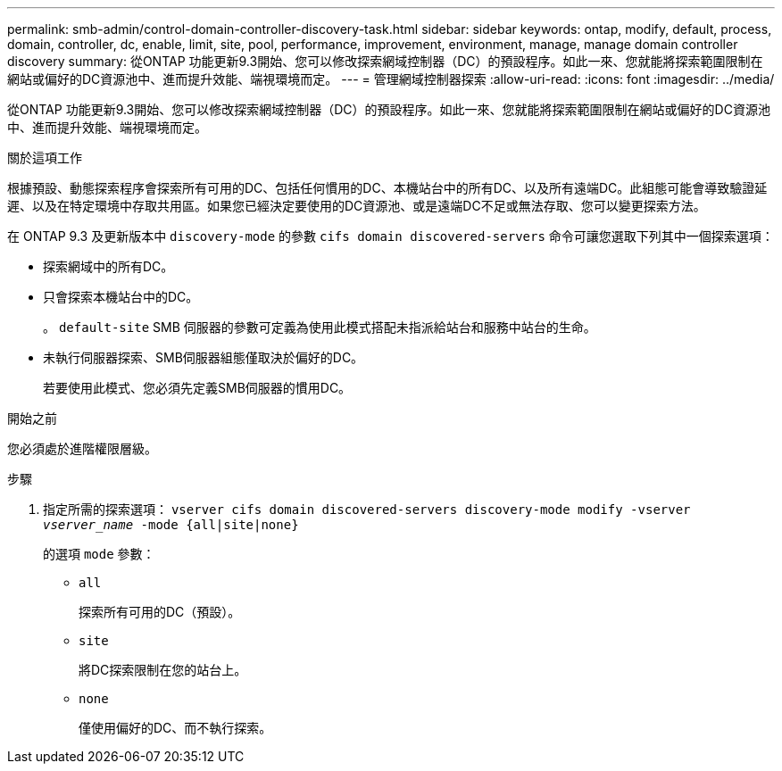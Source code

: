 ---
permalink: smb-admin/control-domain-controller-discovery-task.html 
sidebar: sidebar 
keywords: ontap, modify, default, process, domain, controller, dc, enable, limit, site, pool, performance, improvement, environment, manage, manage domain controller discovery 
summary: 從ONTAP 功能更新9.3開始、您可以修改探索網域控制器（DC）的預設程序。如此一來、您就能將探索範圍限制在網站或偏好的DC資源池中、進而提升效能、端視環境而定。 
---
= 管理網域控制器探索
:allow-uri-read: 
:icons: font
:imagesdir: ../media/


[role="lead"]
從ONTAP 功能更新9.3開始、您可以修改探索網域控制器（DC）的預設程序。如此一來、您就能將探索範圍限制在網站或偏好的DC資源池中、進而提升效能、端視環境而定。

.關於這項工作
根據預設、動態探索程序會探索所有可用的DC、包括任何慣用的DC、本機站台中的所有DC、以及所有遠端DC。此組態可能會導致驗證延遲、以及在特定環境中存取共用區。如果您已經決定要使用的DC資源池、或是遠端DC不足或無法存取、您可以變更探索方法。

在 ONTAP 9.3 及更新版本中 `discovery-mode` 的參數 `cifs domain discovered-servers` 命令可讓您選取下列其中一個探索選項：

* 探索網域中的所有DC。
* 只會探索本機站台中的DC。
+
。 `default-site` SMB 伺服器的參數可定義為使用此模式搭配未指派給站台和服務中站台的生命。

* 未執行伺服器探索、SMB伺服器組態僅取決於偏好的DC。
+
若要使用此模式、您必須先定義SMB伺服器的慣用DC。



.開始之前
您必須處於進階權限層級。

.步驟
. 指定所需的探索選項： `vserver cifs domain discovered-servers discovery-mode modify -vserver _vserver_name_ -mode {all|site|none}`
+
的選項 `mode` 參數：

+
** `all`
+
探索所有可用的DC（預設）。

** `site`
+
將DC探索限制在您的站台上。

** `none`
+
僅使用偏好的DC、而不執行探索。




